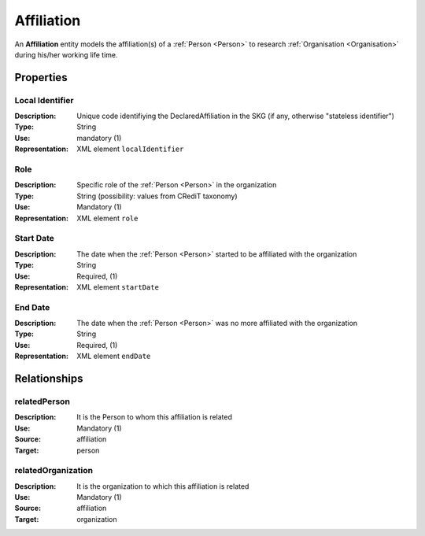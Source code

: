 .. _ Affiliation:

Affiliation
####################

An **Affiliation** entity models the affiliation(s) of a :ref:`Person <Person>` to research :ref:`Organisation <Organisation>` during his/her working life time.

Properties
==========

Local Identifier
----
:Description: Unique code identifiying the DeclaredAffiliation in the SKG (if any, otherwise "stateless identifier")
:Type: String
:Use: mandatory (1)
:Representation: XML element ``localIdentifier``
 

.. code-block:: xml
   :linenos:

    <localIdentifier>20|....</localIdentifier>


Role
----
:Description: Specific role of the :ref:`Person <Person>` in the organization
:Type: String (possibility: values from CRediT taxonomy)
:Use: Mandatory (1)
:Representation: XML element ``role``


.. code-block:: xml
   :linenos:

    <role>43ebbd94-98b4-42f1-866b-c930cef228ca</role>
    
Start Date
----
:Description: The date when the :ref:`Person <Person>` started to be affiliated with the organization
:Type: String
:Use: Required, (1)
:Representation: XML element ``startDate`` 

.. code-block:: xml
   :linenos:

    <startDate>2019-01-01</startDate>
       

End Date
----
:Description: The date when the :ref:`Person <Person>` was no more affiliated with the organization
:Type: String
:Use: Required, (1)
:Representation: XML element ``endDate`` 

.. code-block:: xml
   :linenos:

    <endDate>2019-01-01</endDate>


Relationships
============

relatedPerson
----------------------

:Description: It is the Person to whom this affiliation is related
:Use: Mandatory (1)
:Source: affiliation 
:Target: person

.. code-block:: xml
   :linenos:

    <relation semantics="relatedPerson">
        <source type="affiliation">affiliation_id</source>
        <target type=person>person_id</target>
    </relation>


relatedOrganization
----------------------

:Description: It is the organization to which this affiliation is related
:Use: Mandatory (1)
:Source: affiliation 
:Target: organization

.. code-block:: xml
   :linenos:

    <relation semantics="relatedOrganization">
        <source type="affiliation">affiliationId</source>
        <target type=organization>organizationId</target>
    </relation>
